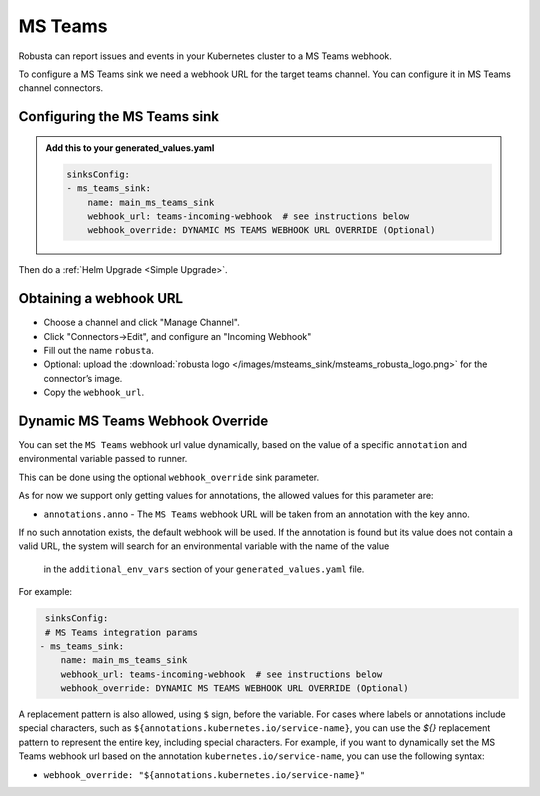 MS Teams
##########

Robusta can report issues and events in your Kubernetes cluster to a MS Teams webhook.

.. image:: /images/msteams_sink/deployment-babysitter-teams.png
    :width: 600
    :align: center

To configure a MS Teams sink we need a webhook URL for the target teams channel. You can configure it in MS Teams channel connectors.

Configuring the MS Teams sink
------------------------------------------------

.. admonition:: Add this to your generated_values.yaml

    .. code-block:: yaml

        sinksConfig:
        - ms_teams_sink:
            name: main_ms_teams_sink
            webhook_url: teams-incoming-webhook  # see instructions below
            webhook_override: DYNAMIC MS TEAMS WEBHOOK URL OVERRIDE (Optional)

Then do a :ref:`Helm Upgrade <Simple Upgrade>`.

Obtaining a webhook URL
-----------------------------------

- Choose a channel and click "Manage Channel".
- Click "Connectors->Edit", and configure an "Incoming Webhook"
- Fill out the name ``robusta``.
- Optional: upload the :download:`robusta logo </images/msteams_sink/msteams_robusta_logo.png>` for the connector’s image.
- Copy the ``webhook_url``.

.. image:: /images/msteams_sink/msteam_get_webhook_url.gif
    :width: 1024
    :align: center


Dynamic MS Teams Webhook Override
-------------------------------------------------------------------

You can set the ``MS Teams`` webhook url value dynamically, based on the value of a specific ``annotation`` and environmental variable passed to runner.

This can be done using the optional ``webhook_override`` sink parameter.

As for now we support only getting values for annotations, the allowed values for this parameter are:

- ``annotations.anno`` - The ``MS Teams`` webhook URL will be taken from an annotation with the key anno.
If no such annotation exists, the default webhook will be used. If the annotation is found but its value
does not contain a valid URL, the system will search for an environmental variable with the name of the value
 in the ``additional_env_vars`` section of your ``generated_values.yaml`` file.

For example:

.. code-block:: yaml

     sinksConfig:
     # MS Teams integration params
    - ms_teams_sink:
        name: main_ms_teams_sink
        webhook_url: teams-incoming-webhook  # see instructions below
        webhook_override: DYNAMIC MS TEAMS WEBHOOK URL OVERRIDE (Optional)

A replacement pattern is also allowed, using ``$`` sign, before the variable.
For cases where labels or annotations include special characters, such as ``${annotations.kubernetes.io/service-name}``, you can use the `${}` replacement pattern to represent the entire key, including special characters.
For example, if you want to dynamically set the MS Teams webhook url based on the annotation ``kubernetes.io/service-name``, you can use the following syntax:

- ``webhook_override: "${annotations.kubernetes.io/service-name}"``
